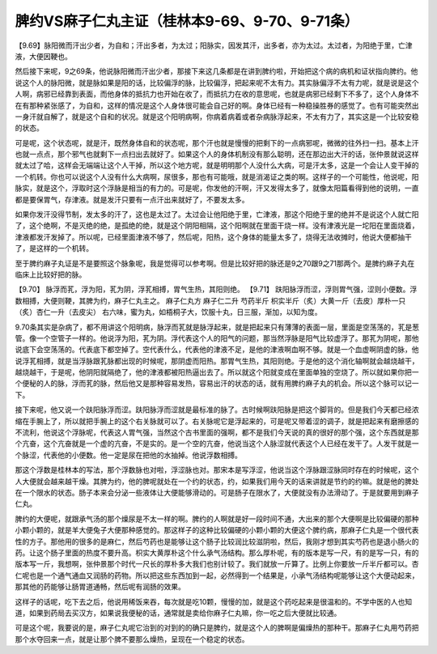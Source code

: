 脾约VS麻子仁丸主证（桂林本9-69、9-70、9-71条）
=================================================

【9.69】脉阳微而汗出少者，为自和；汗出多者，为太过；阳脉实，因发其汗，出多者，亦为太过。太过者，为阳绝于里，亡津液，大便因鞕也。

然后接下来呢，9之69条，他说脉阳微而汗出少者，那接下来这几条都是在讲到脾约啦，开始把这个病的病机和证状指向脾约。他说这个人的脉阳微，就是脉如果是阳的话，比较偏浮的脉，比较偏浮，把起来呢不太有力。其实脉偏浮不太有力呢，就是说是这个人啊，病邪已经靠到表面，而他身体的抵抗力也开始在收了，而抵抗力在收的意思呢，也就是病邪已经剩下不多了，这个人身体不在有那种紧张感了，为自和，这样的情况是这个人身体很可能会自己好的啊。身体已经有一种稳操胜券的感觉了。也有可能突然出一身汗就自解了，就是这个自和的状况。就是这个阳明病啊，你病着病着或者杂病脉浮起来，不太有力了，其实这是一个比较安稳的状态。

可是呢，这个状态呢，就是汗，既然身体自和的状态呢，那个汗也就是慢慢的把剩下的一点病邪呢，微微的往外扫一扫。基本上汗也就一点点，那个邪气也就剩下一点扫出去就好了。如果这个人的身体机制没有那么聪明，还在那边出大汗的话，张仲景就说这样就太过了哈，这样会无端端让这个人干掉，所以这个地方呢，就是明明那个人没什么大病，可是汗太多，这是一个会让人变干掉的一个机转。你也可以说这个人没有什么大病啊，尿很多，那也有可能哦，就是消渴证之类的啊。这样子的一个可能性，他说呢，阳脉实，就是这个，浮取时这个浮脉是相当的有力的。可是呢，你发他的汗啊，汗又发得太多了，就像太阳篇看得到他的说明，一直都是要保胃气，存津液。就是发汗只要有一点汗出来就好了，不要发太多。

如果你发汗没得节制，发太多的汗了，这也是太过了。太过会让他阳绝于里，亡津液，那这个阳绝于里的绝并不是说这个人就亡阳了，这个绝啊，不是灭绝的绝，是孤绝的绝，就是这个阴阳相隔，这个阳啊就在里面干烧一样。没有津液光是一坨阳在里面烧着，津液都发汗发掉了。所以呢，已经里面津液不够了，然后呢，阳热，这个身体的能量太多了，烧得无法收摊时，他说大便都抽干了，是这样的一个机转。

至于脾约麻子丸证是不是要照这个脉象呢，我是觉得可以参考啊。但是比较好把的脉还是9之70跟9之71那两个。是脾约麻子丸在临床上比较好把的脉。

【9.70】 脉浮而芤，浮为阳，芤为阴，浮芤相搏，胃气生热，其阳则绝。
【9.71】 趺阳脉浮而涩，浮则胃气强，涩则小便数。浮数相搏，大便则鞕，其脾为约，麻子仁丸主之。
麻子仁丸方
麻子仁二升 芍药半斤 枳实半斤（炙）大黄一斤（去皮）厚朴一只（炙）杏仁一升（去皮尖）
右六味，蜜为丸，如梧桐子大，饮服十丸，日三服，渐加，以知为度。


9.70条其实是杂病了，都不用讲这个阳明病，脉浮而芤就是脉浮起来，就是把起来只有薄薄的表面一层，里面是空荡荡的，芤是葱管。像一个空管子一样的。他说浮为阳，芤为阴。浮代表这个人的阳气的问题，那当然浮脉是阳气比较虚浮了。那芤为阴呢，那他说底下会空荡荡的。代表底下都空掉了。空代表什么，代表他的津液不足，是他的津液啊血啊不够。就是一个血虚啊阴虚的脉，他说浮芤相搏，就是当浮脉跟芤脉都出现的时候呢，那阴虚而阳热。那胃气生热，其阳则绝。于是他的这个消化轴啊就会越烧越干，越烧越干，于是呢，他阴阳就隔绝了，他的津液都被阳热逼出去了。所以就这个阳就变成在里面单独的空烧了。所以就如果你把一个便秘的人的脉，浮而芤的脉，然后他又是那种容易发热，容易出汗的状态的话，就有用脾约麻子丸的机会。所以这个脉可以记一下。

接下来呢，他又说一个趺阳脉浮而涩。趺阳脉浮而涩就是最标准的脉了。古时候啊趺阳脉是把这个脚背的。但是我们今天都已经浓缩在手腕上了，所以就把手腕上的这个右关脉就可以了。右关脉呢它是浮起来的，可是呢又带着涩的调子，就是把起来有磨擦感的不流利，他说这个浮脉呢，代表这人胃气强，当然这个古书里面的强啊，都不是我们今天说的真的很好的那个强，这个东西就是那个亢奋，这个亢奋就是一个虚的亢奋，不是实的。是一个空的亢奋，他说当这个人脉涩就代表这个人已经在发干了。人发干就是一个脉涩，代表他的小便数。他一定是尿在把他的水抽掉。他说浮数相搏。

那这个浮数是桂林本的写法，那个浮数脉也对啦，浮涩脉也对。那宋本是写浮涩，他说当这个浮脉跟涩脉同时存在的时候呢，这个人大便就会越来越干燥。其脾为约，他的脾呢就处在一个约的状态，约，如果我们用今天的话来讲就是节约的约嘛。就是他的脾处在一个限水的状态。肠子本来会分泌一些液体让大便能够滑动的。可是肠子在限水了，大便就没有办法滑动了。于是就要用到麻子仁丸。

脾约的大便呢，就跟承气汤的那个燥尿是不太一样的啊。脾约的人啊就是好一段时间不通，大出来的那个大便啊是比较偏硬的那种小颗小颗的，就是羊大便兔子大便那种感觉的。那这样子的这种比较偏硬的小颗小颗的大便这个脾约病，那麻子仁丸是一个很代表性的方子。那他用的很多的是麻仁，然后芍药也是能够让这个肠子比较润比较滋阴啦，然后，我刚才想到其实芍药也是退小肠火的药。让这个肠子里面的热度不要升高。枳实大黄厚朴这个什么承气汤结构。那么厚朴呢，有的版本是写一尺，有的是写一只，有的版本写一斤，我想啊，张仲景那个时代一尺长的厚朴多大我们也别计较了。我们就放一斤算了。比例上你要放一斤半斤都可以。杏仁呢也是一个通气通血又润肠的药物。所以把这些东西加到一起，必然得到一个结果是，小承气汤结构呢能够让这个大便动起来，那其他的药能够让肠胃道通畅，然后呢有润肠的效果。

这样子的话呢，吃下去之后，他说用稀饭来吞，每次就是吃10颗，慢慢的加，就是这个药吃起来是很温和的。不学中医的人也知道，如果到药局去买汉方，如果说我便秘的话，通常就是卖给你麻子仁丸嘛，你一吃之后大便就比较通。

可是这个呢，我要说的是，麻子仁丸呢它治到的对到的的确只是脾约，就是这个人的脾啊是偏燥热的那种干。那麻子仁丸用芍药把那个水夺回来一点，就是让那个脾不要那么燥热，呈现在一个稳定的状态。

